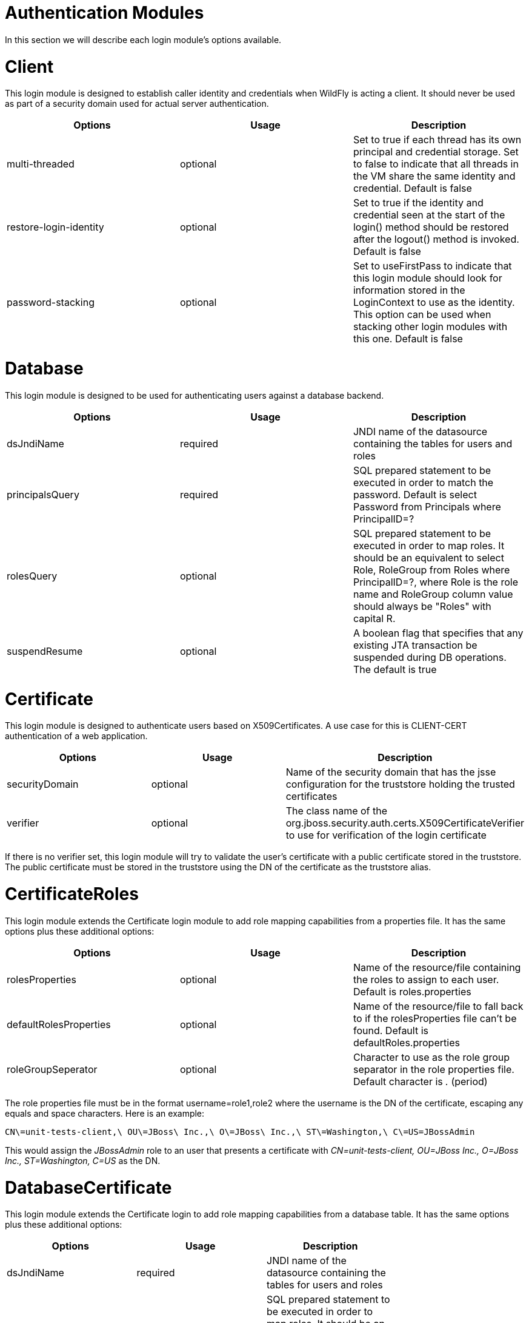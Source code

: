 Authentication Modules
======================

In this section we will describe each login module's options available.

[[client]]
= Client

This login module is designed to establish caller identity and
credentials when WildFly is acting a client. It should never be used as
part of a security domain used for actual server authentication.

[cols=",,",]
|=======================================================================
|Options |Usage |Description

|multi-threaded |optional |Set to true if each thread has its own
principal and credential storage. Set to false to indicate that all
threads in the VM share the same identity and credential. Default is
false

|restore-login-identity |optional |Set to true if the identity and
credential seen at the start of the login() method should be restored
after the logout() method is invoked. Default is false

|password-stacking |optional |Set to useFirstPass to indicate that this
login module should look for information stored in the LoginContext to
use as the identity. This option can be used when stacking other login
modules with this one. Default is false
|=======================================================================

[[database]]
= Database

This login module is designed to be used for authenticating users
against a database backend.

[cols=",,",]
|=======================================================================
|Options |Usage |Description

|dsJndiName |required |JNDI name of the datasource containing the tables
for users and roles

|principalsQuery |required |SQL prepared statement to be executed in
order to match the password. Default is select Password from Principals
where PrincipalID=?

|rolesQuery |optional |SQL prepared statement to be executed in order to
map roles. It should be an equivalent to select Role, RoleGroup from
Roles where PrincipalID=?, where Role is the role name and RoleGroup
column value should always be "Roles" with capital R.

|suspendResume |optional |A boolean flag that specifies that any
existing JTA transaction be suspended during DB operations. The default
is true
|=======================================================================

[[certificate]]
= Certificate

This login module is designed to authenticate users based on
X509Certificates. A use case for this is CLIENT-CERT authentication of a
web application.

[cols=",,",]
|=======================================================================
|Options |Usage |Description

|securityDomain |optional |Name of the security domain that has the jsse
configuration for the truststore holding the trusted certificates

|verifier |optional |The class name of the
org.jboss.security.auth.certs.X509CertificateVerifier to use for
verification of the login certificate
|=======================================================================

If there is no verifier set, this login module will try to validate the
user's certificate with a public certificate stored in the truststore.
The public certificate must be stored in the truststore using the DN of
the certificate as the truststore alias.

[[certificateroles]]
= CertificateRoles

This login module extends the Certificate login module to add role
mapping capabilities from a properties file. It has the same options
plus these additional options:

[cols=",,",]
|=======================================================================
|Options |Usage |Description

|rolesProperties |optional |Name of the resource/file containing the
roles to assign to each user. Default is roles.properties

|defaultRolesProperties |optional |Name of the resource/file to fall
back to if the rolesProperties file can't be found. Default is
defaultRoles.properties

|roleGroupSeperator |optional |Character to use as the role group
separator in the role properties file. Default character is '.' (period)
|=======================================================================

The role properties file must be in the format username=role1,role2
where the username is the DN of the certificate, escaping any equals and
space characters. Here is an example:

....
CN\=unit-tests-client,\ OU\=JBoss\ Inc.,\ O\=JBoss\ Inc.,\ ST\=Washington,\ C\=US=JBossAdmin
....

This would assign the _JBossAdmin_ role to an user that presents a
certificate with _CN=unit-tests-client, OU=JBoss Inc., O=JBoss Inc.,
ST=Washington, C=US_ as the DN.

[[databasecertificate]]
= DatabaseCertificate

This login module extends the Certificate login to add role mapping
capabilities from a database table. It has the same options plus these
additional options:

[cols=",,,",]
|=======================================================================
|Options |Usage |Description |

|dsJndiName |required |JNDI name of the datasource containing the tables
for users and roles |

|rolesQuery |optional |SQL prepared statement to be executed in order to
map roles. It should be an equivalent to select Role, RoleGroup from
Roles where PrincipalID=?, where Role is the role name and RoleGroup
column value should always be "Roles" with capital R. Default is select
Role, RoleGroup from Roles where PrincipalID=? |

|suspendResume |optional |A boolean flag that specifies that any
existing JTA transaction be suspended during DB operations. The default
is true |select Role, RoleGroup from Roles where PrincipalID=?
|=======================================================================
